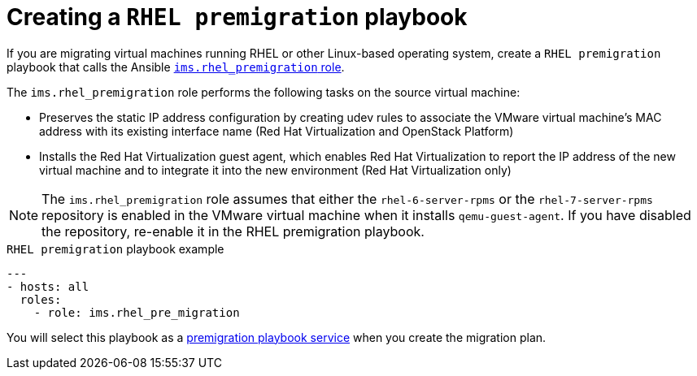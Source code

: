 [id="Creating_a_rhel_premigration_playbook"]
= Creating a `RHEL premigration` playbook

If you are migrating virtual machines running RHEL or other Linux-based operating system, create a `RHEL premigration` playbook that calls the Ansible link:https://galaxy.ansible.com/fdupont_redhat/ims_rhel_pre_migration[`ims.rhel_premigration` role].

The `ims.rhel_premigration` role performs the following tasks on the source virtual machine:

* Preserves the static IP address configuration by creating udev rules to associate the VMware virtual machine's MAC address with its existing interface name (Red Hat Virtualization and OpenStack Platform)

* Installs the Red Hat Virtualization guest agent, which enables Red Hat Virtualization to report the IP address of the new virtual machine and to integrate it into the new environment (Red Hat Virtualization only)

[NOTE]
====
The `ims.rhel_premigration` role assumes that either the `rhel-6-server-rpms` or the `rhel-7-server-rpms` repository is enabled in the VMware virtual machine when it installs `qemu-guest-agent`. If you have disabled the repository, re-enable it in the RHEL premigration playbook.
====

.`RHEL premigration` playbook example
[options="nowrap" subs="+quotes,verbatim"]
----
---
- hosts: all
  roles:
    - role: ims.rhel_pre_migration
----

You will select this playbook as a xref:Advanced_options_screen[premigration playbook service] when you create the migration plan.
